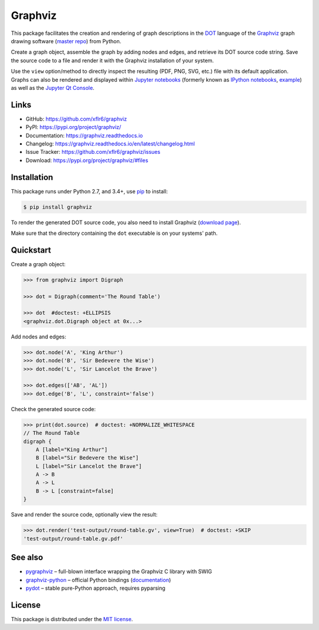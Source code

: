 Graphviz
========

|PyPI version| |License| |Supported Python| |Format| |Docs|

|Travis| |Codecov|

This package facilitates the creation and rendering of graph descriptions in
the DOT_ language of the Graphviz_ graph drawing software (`master repo`_) from
Python.

Create a graph object, assemble the graph by adding nodes and edges, and
retrieve its DOT source code string. Save the source code to a file and render
it with the Graphviz installation of your system.

Use the ``view`` option/method to directly inspect the resulting (PDF, PNG,
SVG, etc.) file with its default application. Graphs can also be rendered
and displayed within `Jupyter notebooks`_ (formerly known as
`IPython notebooks`_, example_) as well as the `Jupyter Qt Console`_.


Links
-----

- GitHub: https://github.com/xflr6/graphviz
- PyPI: https://pypi.org/project/graphviz/
- Documentation: https://graphviz.readthedocs.io
- Changelog: https://graphviz.readthedocs.io/en/latest/changelog.html
- Issue Tracker: https://github.com/xflr6/graphviz/issues
- Download: https://pypi.org/project/graphviz/#files


Installation
------------

This package runs under Python 2.7, and 3.4+, use pip_ to install:

.. code:: bash

    $ pip install graphviz

To render the generated DOT source code, you also need to install Graphviz
(`download page`_).

Make sure that the directory containing the ``dot`` executable is on your
systems' path.


Quickstart
----------

Create a graph object:

.. code:: python

    >>> from graphviz import Digraph

    >>> dot = Digraph(comment='The Round Table')

    >>> dot  #doctest: +ELLIPSIS
    <graphviz.dot.Digraph object at 0x...>

Add nodes and edges:

.. code:: python

    >>> dot.node('A', 'King Arthur')
    >>> dot.node('B', 'Sir Bedevere the Wise')
    >>> dot.node('L', 'Sir Lancelot the Brave')

    >>> dot.edges(['AB', 'AL'])
    >>> dot.edge('B', 'L', constraint='false')

Check the generated source code:

.. code:: python

    >>> print(dot.source)  # doctest: +NORMALIZE_WHITESPACE
    // The Round Table
    digraph {
        A [label="King Arthur"]
        B [label="Sir Bedevere the Wise"]
        L [label="Sir Lancelot the Brave"]
        A -> B
        A -> L
        B -> L [constraint=false]
    }

Save and render the source code, optionally view the result:

.. code:: python

    >>> dot.render('test-output/round-table.gv', view=True)  # doctest: +SKIP
    'test-output/round-table.gv.pdf'

.. image:: https://raw.github.com/xflr6/graphviz/master/docs/round-table.png
    :align: center


See also
--------

- pygraphviz_ |--| full-blown interface wrapping the Graphviz C library with SWIG
- graphviz-python_ |--| official Python bindings (documentation_)
- pydot_ |--| stable pure-Python approach, requires pyparsing


License
-------

This package is distributed under the `MIT license`_.


.. _pip: https://pip.readthedocs.io
.. _Graphviz:  https://www.graphviz.org
.. _master repo: https://gitlab.com/graphviz/graphviz/
.. _download page: https://www.graphviz.org/download/
.. _DOT: https://www.graphviz.org/doc/info/lang.html
.. _Jupyter notebooks: https://jupyter.org
.. _IPython notebooks: https://ipython.org/notebook.html
.. _example: https://nbviewer.jupyter.org/github/xflr6/graphviz/blob/master/examples/notebook.ipynb
.. _Jupyter Qt Console: https://qtconsole.readthedocs.io

.. _pygraphviz: https://pypi.org/project/pygraphviz/
.. _graphviz-python: https://pypi.org/project/graphviz-python/
.. _documentation: https://www.graphviz.org/pdf/gv.3python.pdf
.. _pydot: https://pypi.org/project/pydot/

.. _MIT license: https://opensource.org/licenses/MIT


.. |--| unicode:: U+2013


.. |PyPI version| image:: https://img.shields.io/pypi/v/graphviz.svg
    :target: https://pypi.org/project/graphviz/
    :alt: Latest PyPI Version
.. |License| image:: https://img.shields.io/pypi/l/graphviz.svg
    :target: https://pypi.org/project/graphviz/
    :alt: License
.. |Supported Python| image:: https://img.shields.io/pypi/pyversions/graphviz.svg
    :target: https://pypi.org/project/graphviz/
    :alt: Supported Python Versions
.. |Format| image:: https://img.shields.io/pypi/format/graphviz.svg
    :target: https://pypi.org/project/graphviz/
    :alt: Format
.. |Docs| image:: https://readthedocs.org/projects/graphviz/badge/?version=stable
    :target: https://graphviz.readthedocs.io/en/stable/
    :alt: Readthedocs
.. |Travis| image:: https://img.shields.io/travis/xflr6/graphviz.svg
    :target: https://travis-ci.org/xflr6/graphviz
    :alt: Travis
.. |Codecov| image:: https://codecov.io/gh/xflr6/graphviz/branch/master/graph/badge.svg
    :target: https://codecov.io/gh/xflr6/graphviz
    :alt: Codecov
